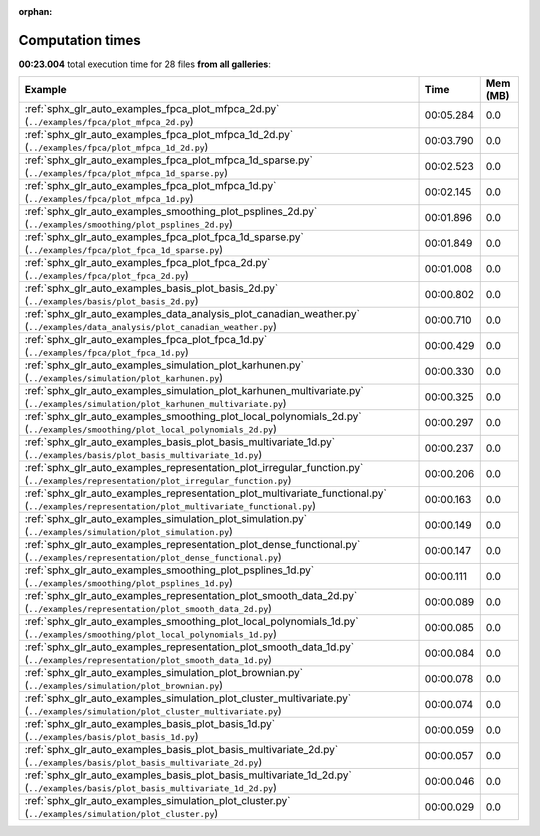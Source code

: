 
:orphan:

.. _sphx_glr_sg_execution_times:


Computation times
=================
**00:23.004** total execution time for 28 files **from all galleries**:

.. container::

  .. raw:: html

    <style scoped>
    <link href="https://cdnjs.cloudflare.com/ajax/libs/twitter-bootstrap/5.3.0/css/bootstrap.min.css" rel="stylesheet" />
    <link href="https://cdn.datatables.net/1.13.6/css/dataTables.bootstrap5.min.css" rel="stylesheet" />
    </style>
    <script src="https://code.jquery.com/jquery-3.7.0.js"></script>
    <script src="https://cdn.datatables.net/1.13.6/js/jquery.dataTables.min.js"></script>
    <script src="https://cdn.datatables.net/1.13.6/js/dataTables.bootstrap5.min.js"></script>
    <script type="text/javascript" class="init">
    $(document).ready( function () {
        $('table.sg-datatable').DataTable({order: [[1, 'desc']]});
    } );
    </script>

  .. list-table::
   :header-rows: 1
   :class: table table-striped sg-datatable

   * - Example
     - Time
     - Mem (MB)
   * - :ref:`sphx_glr_auto_examples_fpca_plot_mfpca_2d.py` (``../examples/fpca/plot_mfpca_2d.py``)
     - 00:05.284
     - 0.0
   * - :ref:`sphx_glr_auto_examples_fpca_plot_mfpca_1d_2d.py` (``../examples/fpca/plot_mfpca_1d_2d.py``)
     - 00:03.790
     - 0.0
   * - :ref:`sphx_glr_auto_examples_fpca_plot_mfpca_1d_sparse.py` (``../examples/fpca/plot_mfpca_1d_sparse.py``)
     - 00:02.523
     - 0.0
   * - :ref:`sphx_glr_auto_examples_fpca_plot_mfpca_1d.py` (``../examples/fpca/plot_mfpca_1d.py``)
     - 00:02.145
     - 0.0
   * - :ref:`sphx_glr_auto_examples_smoothing_plot_psplines_2d.py` (``../examples/smoothing/plot_psplines_2d.py``)
     - 00:01.896
     - 0.0
   * - :ref:`sphx_glr_auto_examples_fpca_plot_fpca_1d_sparse.py` (``../examples/fpca/plot_fpca_1d_sparse.py``)
     - 00:01.849
     - 0.0
   * - :ref:`sphx_glr_auto_examples_fpca_plot_fpca_2d.py` (``../examples/fpca/plot_fpca_2d.py``)
     - 00:01.008
     - 0.0
   * - :ref:`sphx_glr_auto_examples_basis_plot_basis_2d.py` (``../examples/basis/plot_basis_2d.py``)
     - 00:00.802
     - 0.0
   * - :ref:`sphx_glr_auto_examples_data_analysis_plot_canadian_weather.py` (``../examples/data_analysis/plot_canadian_weather.py``)
     - 00:00.710
     - 0.0
   * - :ref:`sphx_glr_auto_examples_fpca_plot_fpca_1d.py` (``../examples/fpca/plot_fpca_1d.py``)
     - 00:00.429
     - 0.0
   * - :ref:`sphx_glr_auto_examples_simulation_plot_karhunen.py` (``../examples/simulation/plot_karhunen.py``)
     - 00:00.330
     - 0.0
   * - :ref:`sphx_glr_auto_examples_simulation_plot_karhunen_multivariate.py` (``../examples/simulation/plot_karhunen_multivariate.py``)
     - 00:00.325
     - 0.0
   * - :ref:`sphx_glr_auto_examples_smoothing_plot_local_polynomials_2d.py` (``../examples/smoothing/plot_local_polynomials_2d.py``)
     - 00:00.297
     - 0.0
   * - :ref:`sphx_glr_auto_examples_basis_plot_basis_multivariate_1d.py` (``../examples/basis/plot_basis_multivariate_1d.py``)
     - 00:00.237
     - 0.0
   * - :ref:`sphx_glr_auto_examples_representation_plot_irregular_function.py` (``../examples/representation/plot_irregular_function.py``)
     - 00:00.206
     - 0.0
   * - :ref:`sphx_glr_auto_examples_representation_plot_multivariate_functional.py` (``../examples/representation/plot_multivariate_functional.py``)
     - 00:00.163
     - 0.0
   * - :ref:`sphx_glr_auto_examples_simulation_plot_simulation.py` (``../examples/simulation/plot_simulation.py``)
     - 00:00.149
     - 0.0
   * - :ref:`sphx_glr_auto_examples_representation_plot_dense_functional.py` (``../examples/representation/plot_dense_functional.py``)
     - 00:00.147
     - 0.0
   * - :ref:`sphx_glr_auto_examples_smoothing_plot_psplines_1d.py` (``../examples/smoothing/plot_psplines_1d.py``)
     - 00:00.111
     - 0.0
   * - :ref:`sphx_glr_auto_examples_representation_plot_smooth_data_2d.py` (``../examples/representation/plot_smooth_data_2d.py``)
     - 00:00.089
     - 0.0
   * - :ref:`sphx_glr_auto_examples_smoothing_plot_local_polynomials_1d.py` (``../examples/smoothing/plot_local_polynomials_1d.py``)
     - 00:00.085
     - 0.0
   * - :ref:`sphx_glr_auto_examples_representation_plot_smooth_data_1d.py` (``../examples/representation/plot_smooth_data_1d.py``)
     - 00:00.084
     - 0.0
   * - :ref:`sphx_glr_auto_examples_simulation_plot_brownian.py` (``../examples/simulation/plot_brownian.py``)
     - 00:00.078
     - 0.0
   * - :ref:`sphx_glr_auto_examples_simulation_plot_cluster_multivariate.py` (``../examples/simulation/plot_cluster_multivariate.py``)
     - 00:00.074
     - 0.0
   * - :ref:`sphx_glr_auto_examples_basis_plot_basis_1d.py` (``../examples/basis/plot_basis_1d.py``)
     - 00:00.059
     - 0.0
   * - :ref:`sphx_glr_auto_examples_basis_plot_basis_multivariate_2d.py` (``../examples/basis/plot_basis_multivariate_2d.py``)
     - 00:00.057
     - 0.0
   * - :ref:`sphx_glr_auto_examples_basis_plot_basis_multivariate_1d_2d.py` (``../examples/basis/plot_basis_multivariate_1d_2d.py``)
     - 00:00.046
     - 0.0
   * - :ref:`sphx_glr_auto_examples_simulation_plot_cluster.py` (``../examples/simulation/plot_cluster.py``)
     - 00:00.029
     - 0.0
